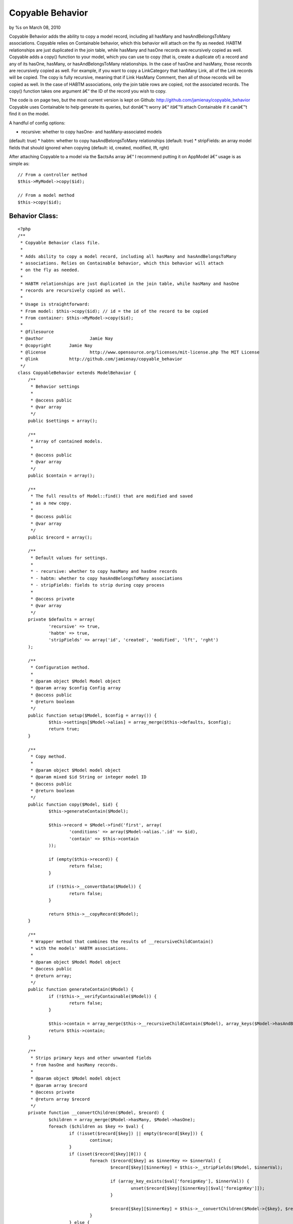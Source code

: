 Copyable Behavior
=================

by %s on March 08, 2010

Copyable Behavior adds the ability to copy a model record, including
all hasMany and hasAndBelongsToMany associations. Copyable relies on
Containable behavior, which this behavior will attach on the fly as
needed. HABTM relationships are just duplicated in the join table,
while hasMany and hasOne records are recursively copied as well.
Copyable adds a copy() function to your model, which you can use to
copy (that is, create a duplicate of) a record and any of its hasOne,
hasMany, or hasAndBelongsToMany relationships. In the case of hasOne
and hasMany, those records are recursively copied as well. For
example, if you want to copy a LinkCategory that hasMany Link, all of
the Link records will be copied. The copy is fully recursive, meaning
that if Link HasMany Comment, then all of those records will be copied
as well. In the case of HABTM associations, only the join table rows
are copied, not the associated records. The copy() function takes one
argument â€“ the ID of the record you wish to copy.

The code is on page two, but the most current version is kept on
Github: `http://github.com/jamienay/copyable_behavior`_
Copyable uses Containable to help generate its queries, but donâ€™t
worry â€“ itâ€™ll attach Containable if it canâ€™t find it on the
model.

A handful of config options:

* recursive: whether to copy hasOne- and hasMany-associated models
(default: true)
* habtm: whether to copy hasAndBelongsToMany relationships (default:
true)
* stripFields: an array model fields that should ignored when copying
(default: id, created, modified, lft, rght)

After attaching Copyable to a model via the $actsAs array â€“ I
recommend putting it on AppModel â€“ usage is as simple as:

::

    
    // From a controller method
    $this->MyModel->copy($id);
     
    // From a model method
    $this->copy($id);



Behavior Class:
```````````````

::

    <?php 
    /**
     * Copyable Behavior class file.
     *
     * Adds ability to copy a model record, including all hasMany and hasAndBelongsToMany
     * associations. Relies on Containable behavior, which this behavior will attach
     * on the fly as needed.
     * 
     * HABTM relationships are just duplicated in the join table, while hasMany and hasOne
     * records are recursively copied as well.
     *
     * Usage is straightforward:
     * From model: $this->copy($id); // id = the id of the record to be copied
     * From container: $this->MyModel->copy($id);
     *
     * @filesource
     * @author			Jamie Nay
     * @copyright       Jamie Nay
     * @license			http://www.opensource.org/licenses/mit-license.php The MIT License
     * @link            http://github.com/jamienay/copyable_behavior
     */
    class CopyableBehavior extends ModelBehavior {
    	/**
    	 * Behavior settings
    	 * 
    	 * @access public
    	 * @var array
    	 */
    	public $settings = array();
    	
    	/**
    	 * Array of contained models.
    	 *
    	 * @access public
    	 * @var array
    	 */
    	public $contain = array();
    	
    	/**
    	 * The full results of Model::find() that are modified and saved
    	 * as a new copy.
    	 *
    	 * @access public
    	 * @var array
    	 */
    	public $record = array();
    
    	/**
    	 * Default values for settings.
    	 *
    	 * - recursive: whether to copy hasMany and hasOne records
    	 * - habtm: whether to copy hasAndBelongsToMany associations
    	 * - stripFields: fields to strip during copy process
    	 *
    	 * @access private
    	 * @var array
    	 */
        private $defaults = array(
        	'recursive' => true,
        	'habtm' => true,
        	'stripFields' => array('id', 'created', 'modified', 'lft', 'rght')
        );
    
        /**
         * Configuration method.
         *
         * @param object $Model Model object
         * @param array $config Config array
         * @access public
         * @return boolean
         */
        public function setup($Model, $config = array()) {
        	$this->settings[$Model->alias] = array_merge($this->defaults, $config);
        	return true;
    	}
    	
    	/**
    	 * Copy method.
    	 *
    	 * @param object $Model model object
    	 * @param mixed $id String or integer model ID
    	 * @access public
    	 * @return boolean
    	 */
    	public function copy($Model, $id) {
    		$this->generateContain($Model);
    		
    		$this->record = $Model->find('first', array(
    			'conditions' => array($Model->alias.'.id' => $id),
    			'contain' => $this->contain
    		));
    		
    		if (empty($this->record)) {
    			return false;
    		}
    
    		if (!$this->__convertData($Model)) {
    			return false;
    		}
    		
    		return $this->__copyRecord($Model);
    	}
    	
    	/**
    	 * Wrapper method that combines the results of __recursiveChildContain()
    	 * with the models' HABTM associations.
    	 *
    	 * @param object $Model Model object
    	 * @access public
    	 * @return array;
    	 */
    	public function generateContain($Model) {
    		if (!$this->__verifyContainable($Model)) {
    			return false;
    		}
    		
    		$this->contain = array_merge($this->__recursiveChildContain($Model), array_keys($Model->hasAndBelongsToMany));
    		return $this->contain;
    	}
    	
    	/**
    	 * Strips primary keys and other unwanted fields
    	 * from hasOne and hasMany records.
    	 *
    	 * @param object $Model model object
    	 * @param array $record
    	 * @access private
    	 * @return array $record
    	 */
    	private function __convertChildren($Model, $record) {
    		$children = array_merge($Model->hasMany, $Model->hasOne);
    		foreach ($children as $key => $val) {
    			if (!isset($record[$key]) || empty($record[$key])) {
    				continue;
    			}
    			if (isset($record[$key][0])) {
    				foreach ($record[$key] as $innerKey => $innerVal) {
    					$record[$key][$innerKey] = $this->__stripFields($Model, $innerVal);
    					
    					if (array_key_exists($val['foreignKey'], $innerVal)) {
    						unset($record[$key][$innerKey][$val['foreignKey']]);
    					}
    					
    					$record[$key][$innerKey] = $this->__convertChildren($Model->{$key}, $record[$key][$innerKey]);
    				}
    			} else {
    				$record[$key] = $this->__stripFields($Model, $record[$key]);
    
    				if (isset($record[$key][$val['foreignKey']])) {
    					unset($record[$key][$val['foreignKey']]);
    				}
    				
    				$record[$key] = $this->__convertChildren($Model->{$key}, $record[$key]);
    			}
    		}
    		
    		return $record;
    	}
    	
    	/**
    	 * Strips primary and parent foreign keys (where applicable)
    	 * from $this->record in preparation for saving.
    	 *
    	 * @param object $Model Model object
    	 * @access private
    	 * @return array $this->record
    	 */
    	private function __convertData($Model) {
    		$this->record[$Model->alias] = $this->__stripFields($Model, $this->record[$Model->alias]);
    		$this->record = $this->__convertHabtm($Model, $this->record);
    		$this->record = $this->__convertChildren($Model, $this->record);
    		return $this->record;
    	}
    	
    	/**
    	 * Loops through any HABTM results in $this->record and plucks out
    	 * the join table info, stripping out the join table primary
    	 * key and the primary key of $Model. This is done instead of
    	 * a simple collection of IDs of the associated records, since
    	 * HABTM join tables may contain extra information (sorting
    	 * order, etc).
    	 *
    	 * @param object $Model	Model object
    	 * @access public
    	 * @return array modified $record
    	 */
    	private function __convertHabtm($Model, $record) {
    		if (!$this->settings[$Model->alias]['habtm']) {
    			return $record;
    		}
    		foreach ($Model->hasAndBelongsToMany as $key => $val) {
    			if (!isset($record[$val['className']]) || empty($record[$val['className']])) {
    				continue;
    			}
    			
    			$joinInfo = Set::extract($record[$val['className']], '{n}.'.$val['with']);
    			if (empty($joinInfo)) {
    				continue;
    			}
    			
    			foreach ($joinInfo as $joinKey => $joinVal) {
    				$joinInfo[$joinKey] = $this->__stripFields($Model, $joinVal);
    				
    				if (array_key_exists($val['foreignKey'], $joinVal)) {
    					unset($joinInfo[$joinKey][$val['foreignKey']]);
    				}	
    			}
    			
    			$record[$val['className']] = $joinInfo;
    		}
    		
    		return $record;
    	}
    	
    	/**
    	 * Performs the actual creation and save.
    	 *
    	 * @param object $Model Model object
    	 * @access private
    	 * @return mixed
    	 */
    	private function __copyRecord($Model) {
    		$Model->create();
    		$Model->set($this->record);
    		return $Model->saveAll();
    	}
    	
    	/**
    	 * Generates a contain array for Containable behavior by
    	 * recursively looping through $Model->hasMany and
    	 * $Model->hasOne associations.
    	 *
    	 * @param object $Model Model object
    	 * @access private
    	 * @return array
    	 */
    	private function __recursiveChildContain($Model) {
    		$contain = array();
    		if (!$this->settings[$Model->alias]['recursive']) {
    			return $contain;
    		}
    		
    		$children = array_merge(array_keys($Model->hasMany), array_keys($Model->hasOne));
      		foreach ($children as $child) {
      			$contain[$child] = $this->__recursiveChildContain($Model->{$child});
      		}
      		return $contain;
    	}
    	
    	/**
    	 * Strips unwanted fields from $record, taken from
    	 * the 'stripFields' setting.
    	 *
    	 * @param object $Model Model object
    	 * @param array $record
    	 * @access private
    	 * @return array
    	 */
    	private function __stripFields($Model, $record) {
    		foreach ($this->settings[$Model->alias]['stripFields'] as $field) {
    			if (array_key_exists($field, $record)) {
    				unset($record[$field]);
    			}
    		}
    		
    		return $record;
    	}
    	
    	/**
    	 * Attaches Containable if it's not already attached.
    	 *
    	 * @param object $Model Model object
    	 * @access private
    	 * @return boolean
    	 */
    	private function __verifyContainable($Model) {
    		if (!$Model->Behaviors->attached('Containable')) {
    			return $Model->Behaviors->attach('Containable');
    		}
    				
    		return true;
    	}
    	
    }
    ?>

`1`_|`2`_


More
````

+ `Page 1`_
+ `Page 2`_

.. _http://github.com/jamienay/copyable_behavior: http://github.com/jamienay/copyable_behavior
.. _Page 1: :///articles/view/4caea0e7-4300-4ca8-a043-400582f0cb67#page-1
.. _Page 2: :///articles/view/4caea0e7-4300-4ca8-a043-400582f0cb67#page-2
.. meta::
    :title: Copyable Behavior
    :description: CakePHP Article related to hasMany,data,HABTM,copying,duplication,hasone,Behaviors
    :keywords: hasMany,data,HABTM,copying,duplication,hasone,Behaviors
    :copyright: Copyright 2010 
    :category: behaviors


